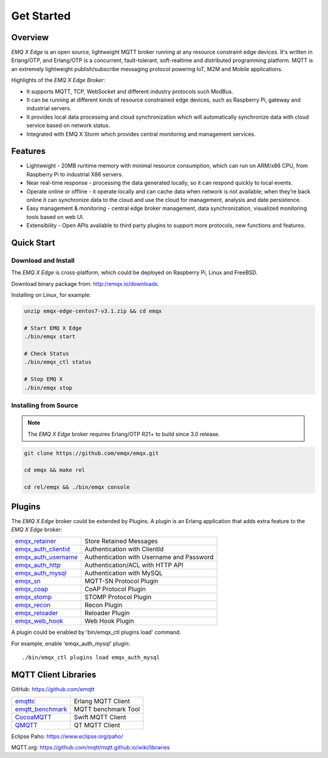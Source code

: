 
.. _getstarted:

===========
Get Started
===========

--------
Overview
--------

*EMQ X Edge* is an open source, lightweight MQTT broker running at any resource constraint edge devices. It's written in Erlang/OTP, and Erlang/OTP is a concurrent, fault-tolerant, soft-realtime and distributed programming platform. MQTT is an extremely lightweight publish/subscribe messaging protocol powering IoT, M2M and Mobile applications.


Highlights of the *EMQ X Edge Broker*:

* It supports MQTT, TCP, WebSocket and different industry protocols such ModBus.
* It can be running at different kinds of resource constrained edge devices, such as Raspberry Pi, gateway and industrial servers.
* It provides local data processing and cloud synchronization which will automatically synchronize data with cloud service based on network status.
* Integrated with EMQ X Storm which provides central monitoring and management services.

.. image:: ./_static/images/edge-overview.png


--------
Features
--------

* Lightweight - 20MB runtime memory with minimal resource consumption, which can run on ARM/x86 CPU, from Raspberry Pi to industrial X86 servers.
* Near real-time response - processing the data generated locally, so it can respond quickly to local events.
* Operate online or offline - it operate locally and can cache data when network is not available; when they’re back online it can synchronize data to the cloud and use the cloud for management, analysis and date persistence.
* Easy management & monitoring - central edge broker management, data synchronization, visualized monitoring tools based on web UI.
* Extensibility - Open APIs available to third party plugins to support more protocols, new functions and features.


-----------
Quick Start
-----------

Download and Install
--------------------

The *EMQ X Edge* is cross-platform, which could be deployed on Raspberry Pi, Linux and FreeBSD.

Download binary package from: http://emqx.io/downloads.

Installing on Linux, for example:

.. code-block:: bash

    unzip emqx-edge-centos7-v3.1.zip && cd emqx

    # Start EMQ X Edge
    ./bin/emqx start

    # Check Status
    ./bin/emqx_ctl status

    # Stop EMQ X
    ./bin/emqx stop

Installing from Source
----------------------

.. NOTE:: The *EMQ X Edge* broker requires Erlang/OTP R21+ to build since 3.0 release.

.. code-block:: bash

    git clone https://github.com/emqx/emqx.git

    cd emqx && make rel

    cd rel/emqx && ./bin/emqx console


-------
Plugins
-------

The *EMQ X Edge* broker could be extended by Plugins.  A plugin is an Erlang application that adds extra feature to the *EMQ X Edge* broker:

+-------------------------+--------------------------------------------+
| `emqx_retainer`_        | Store Retained Messages                    |
+-------------------------+--------------------------------------------+
| `emqx_auth_clientid`_   | Authentication with ClientId               |
+-------------------------+--------------------------------------------+
| `emqx_auth_username`_   | Authentication with Username and Password  |
+-------------------------+--------------------------------------------+
| `emqx_auth_http`_       | Authentication/ACL with HTTP API           |
+-------------------------+--------------------------------------------+
| `emqx_auth_mysql`_      | Authentication with MySQL                  |
+-------------------------+--------------------------------------------+
| `emqx_sn`_              | MQTT-SN Protocol Plugin                    |
+-------------------------+--------------------------------------------+
| `emqx_coap`_            | CoAP Protocol Plugin                       |
+-------------------------+--------------------------------------------+
| `emqx_stomp`_           | STOMP Protocol Plugin                      |
+-------------------------+--------------------------------------------+
| `emqx_recon`_           | Recon Plugin                               |
+-------------------------+--------------------------------------------+
| `emqx_reloader`_        | Reloader Plugin                            |
+-------------------------+--------------------------------------------+
| `emqx_web_hook`_        | Web Hook Plugin                            |
+-------------------------+--------------------------------------------+

A plugin could be enabled by 'bin/emqx_ctl plugins load' command.

For example, enable 'emqx_auth_mysql' plugin::

    ./bin/emqx_ctl plugins load emqx_auth_mysql


---------------------
MQTT Client Libraries
---------------------

GitHub: https://github.com/emqtt

+--------------------+----------------------+
| `emqttc`_          | Erlang MQTT Client   |
+--------------------+----------------------+
| `emqtt_benchmark`_ | MQTT benchmark Tool  |
+--------------------+----------------------+
| `CocoaMQTT`_       | Swift MQTT Client    |
+--------------------+----------------------+
| `QMQTT`_           | QT MQTT Client       |
+--------------------+----------------------+

Eclipse Paho: https://www.eclipse.org/paho/

MQTT.org: https://github.com/mqtt/mqtt.github.io/wiki/libraries

.. _emqttc:          https://github.com/emqtt/emqttc
.. _emqtt_benchmark: https://github.com/emqtt/emqtt_benchmark
.. _CocoaMQTT:       https://github.com/emqtt/CocoaMQTT
.. _QMQTT:           https://github.com/emqtt/qmqtt

.. _emqx_retainer:         https://github.com/emqx/emqx-retainer
.. _emqx_auth_clientid:    https://github.com/emqx/emqx-auth-clientid
.. _emqx_auth_username:    https://github.com/emqx/emqx-auth-username
.. _emqx_auth_http:        https://github.com/emqx/emqx-auth-http
.. _emqx_auth_mysql:       https://github.com/emqx/emqx-auth-mysql
.. _emqx_reloader:         https://github.com/emqx/emqx-reloader
.. _emqx_stomp:            https://github.com/emqx/emqx-stomp
.. _emqx_recon:            https://github.com/emqx/emqx-recon
.. _emqx_sn:               https://github.com/emqx/emqx-sn
.. _emqx_coap:             https://github.com/emqx/emqx-coap
.. _emqx_web_hook:         https://github.com/emqx/emqx-web-hook

